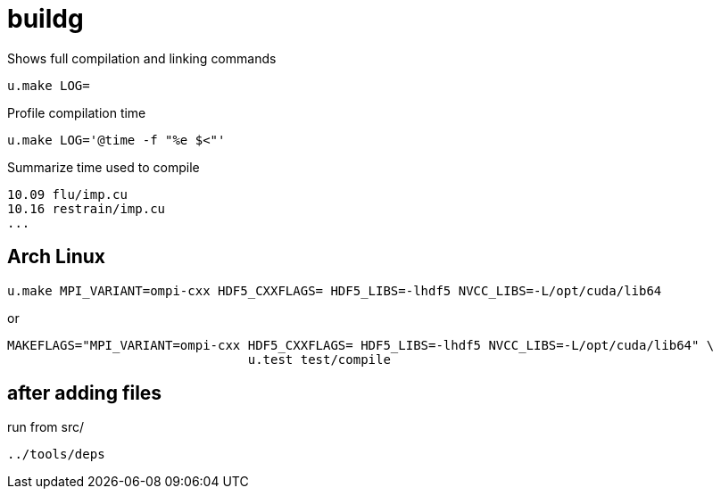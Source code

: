 = buildg
:lext: .adoc

Shows full compilation and linking commands

[source,sh]
----
u.make LOG=
----

Profile compilation time

[source,sh]
----
u.make LOG='@time -f "%e $<"'
----

Summarize time used to compile

----
10.09 flu/imp.cu
10.16 restrain/imp.cu
...
----

== Arch Linux

....
u.make MPI_VARIANT=ompi-cxx HDF5_CXXFLAGS= HDF5_LIBS=-lhdf5 NVCC_LIBS=-L/opt/cuda/lib64
....

or

....
MAKEFLAGS="MPI_VARIANT=ompi-cxx HDF5_CXXFLAGS= HDF5_LIBS=-lhdf5 NVCC_LIBS=-L/opt/cuda/lib64" \
				u.test test/compile
....

== after adding files

run from src/

....
../tools/deps
....
